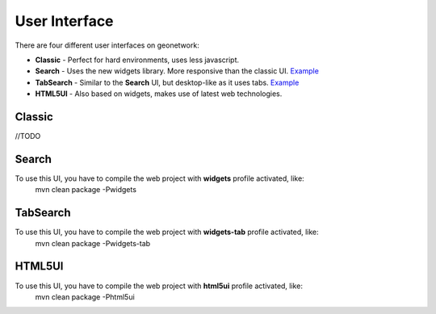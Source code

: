 .. _userinterface:

User Interface
==============

There are four different user interfaces on geonetwork:

- **Classic** - Perfect for hard environments, uses less javascript.

- **Search** - Uses the new widgets library. More responsive than the classic UI. `Example <http://newgui.geocat.net/geonetwork/apps/search/>`_

- **TabSearch** - Similar to the **Search** UI, but desktop-like as it uses tabs. `Example <http://newgui.geocat.net/geonetwork/apps/tabsearch/>`_

- **HTML5UI** - Also based on widgets, makes use of latest web technologies.

Classic
-------
//TODO

Search
-------

To use this UI, you have to compile the web project with **widgets** profile activated, like:
  mvn clean package -Pwidgets

.. figure:: search.png



TabSearch
-------

To use this UI, you have to compile the web project with **widgets-tab** profile activated, like:
  mvn clean package -Pwidgets-tab

.. figure:: tabsearch.png

HTML5UI
-------

To use this UI, you have to compile the web project with **html5ui** profile activated, like:
  mvn clean package -Phtml5ui



